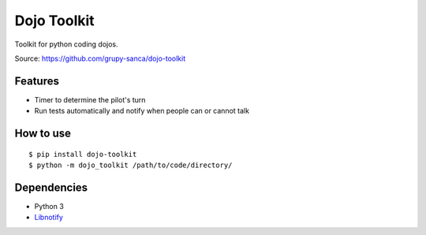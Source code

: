 Dojo Toolkit
============

Toolkit for python coding dojos.

Source: https://github.com/grupy-sanca/dojo-toolkit

Features
--------
- Timer to determine the pilot's turn
- Run tests automatically and notify when people can or cannot talk

How to use
----------
::

  $ pip install dojo-toolkit
  $ python -m dojo_toolkit /path/to/code/directory/

Dependencies
------------
- Python 3
- `Libnotify <https://developer.gnome.org/libnotify>`_
